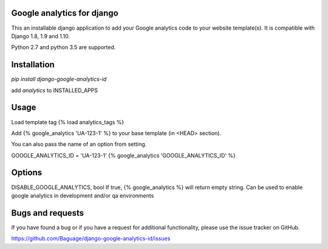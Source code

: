 Google analytics for django
===========================

This an installable django application to add your Google analytics code to your website template(s).
It is compatible with Django 1.8, 1.9 and 1.10.

Python 2.7 and python 3.5 are supported.

Installation
============

`pip install django-google-analytics-id`

add `analytics` to INSTALLED_APPS


Usage
=====

Load template tag {% load analytics_tags %}

Add {% google_analytics 'UA-123-1' %} to your base template (in <HEAD> section).

You can also pass the name of an option from setting.

GOOGLE_ANALYTICS_ID = 'UA-123-1'
{% google_analytics 'GOOGLE_ANALYTICS_ID' %}

Options
=======
DISABLE_GOOGLE_ANALYTICS, bool
If true, {% google_analytics %} will return empty string. Can be used to enable google analytics in development
and/or qa environments

Bugs and requests
=================

If you have found a bug or if you have a request for additional functionality, please use the issue tracker on GitHub.

https://github.com/Baguage/django-google-analytics-id/issues

